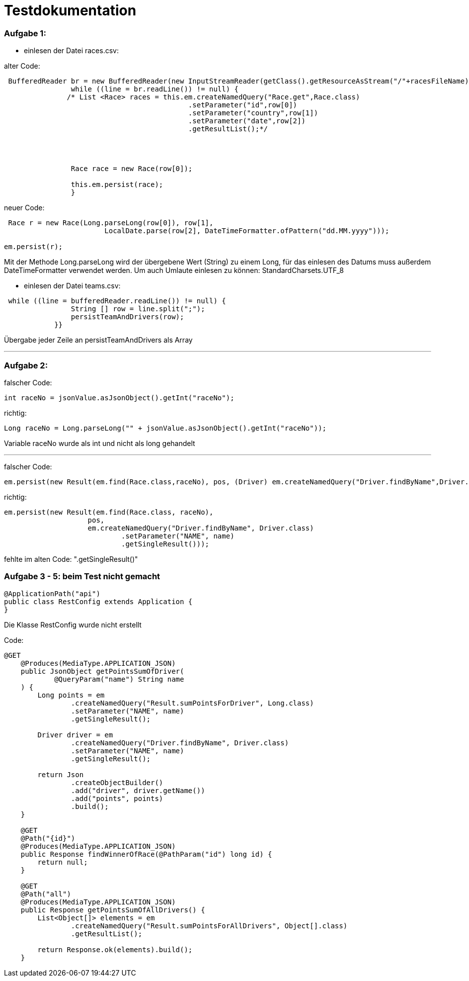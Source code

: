= Testdokumentation

=== Aufgabe 1:
** einlesen der Datei races.csv:

alter Code:
```
 BufferedReader br = new BufferedReader(new InputStreamReader(getClass().getResourceAsStream("/"+racesFileName),StandardCharsets.UTF_8));
                while ((line = br.readLine()) != null) {
               /* List <Race> races = this.em.createNamedQuery("Race.get",Race.class)
                                            .setParameter("id",row[0])
                                            .setParameter("country",row[1])
                                            .setParameter("date",row[2])
                                            .getResultList();*/




                Race race = new Race(row[0]);

                this.em.persist(race);
                }
```


neuer Code:
```
 Race r = new Race(Long.parseLong(row[0]), row[1],
                        LocalDate.parse(row[2], DateTimeFormatter.ofPattern("dd.MM.yyyy")));

em.persist(r);
```
Mit der Methode Long.parseLong wird der übergebene Wert (String) zu einem Long, für das einlesen des Datums muss außerdem DateTimeFormatter verwendet werden.
Um auch Umlaute einlesen zu können: StandardCharsets.UTF_8

** einlesen der Datei teams.csv:


```
 while ((line = bufferedReader.readLine()) != null) {
                String [] row = line.split(";");
                persistTeamAndDrivers(row);
            }}
```
Übergabe jeder Zeile an persistTeamAndDrivers als Array

---
=== Aufgabe 2:

falscher Code:
```
int raceNo = jsonValue.asJsonObject().getInt("raceNo");
```
richtig:
```
Long raceNo = Long.parseLong("" + jsonValue.asJsonObject().getInt("raceNo"));
```

Variable raceNo wurde als int und nicht als long gehandelt

---
falscher Code:
```
em.persist(new Result(em.find(Race.class,raceNo), pos, (Driver) em.createNamedQuery("Driver.findByName",Driver.class).setParameter("NAME",name)));

```
richtig:
```
em.persist(new Result(em.find(Race.class, raceNo),
                    pos,
                    em.createNamedQuery("Driver.findByName", Driver.class)
                            .setParameter("NAME", name)
                            .getSingleResult()));
```
fehlte im alten Code: ".getSingleResult()"


=== Aufgabe 3 - 5: beim Test nicht gemacht
```
@ApplicationPath("api")
public class RestConfig extends Application {
}
```
Die Klasse RestConfig wurde nicht erstellt

Code:
```
@GET
    @Produces(MediaType.APPLICATION_JSON)
    public JsonObject getPointsSumOfDriver(
            @QueryParam("name") String name
    ) {
        Long points = em
                .createNamedQuery("Result.sumPointsForDriver", Long.class)
                .setParameter("NAME", name)
                .getSingleResult();

        Driver driver = em
                .createNamedQuery("Driver.findByName", Driver.class)
                .setParameter("NAME", name)
                .getSingleResult();

        return Json
                .createObjectBuilder()
                .add("driver", driver.getName())
                .add("points", points)
                .build();
    }

    @GET
    @Path("{id}")
    @Produces(MediaType.APPLICATION_JSON)
    public Response findWinnerOfRace(@PathParam("id") long id) {
        return null;
    }

    @GET
    @Path("all")
    @Produces(MediaType.APPLICATION_JSON)
    public Response getPointsSumOfAllDrivers() {
        List<Object[]> elements = em
                .createNamedQuery("Result.sumPointsForAllDrivers", Object[].class)
                .getResultList();

        return Response.ok(elements).build();
    }
```